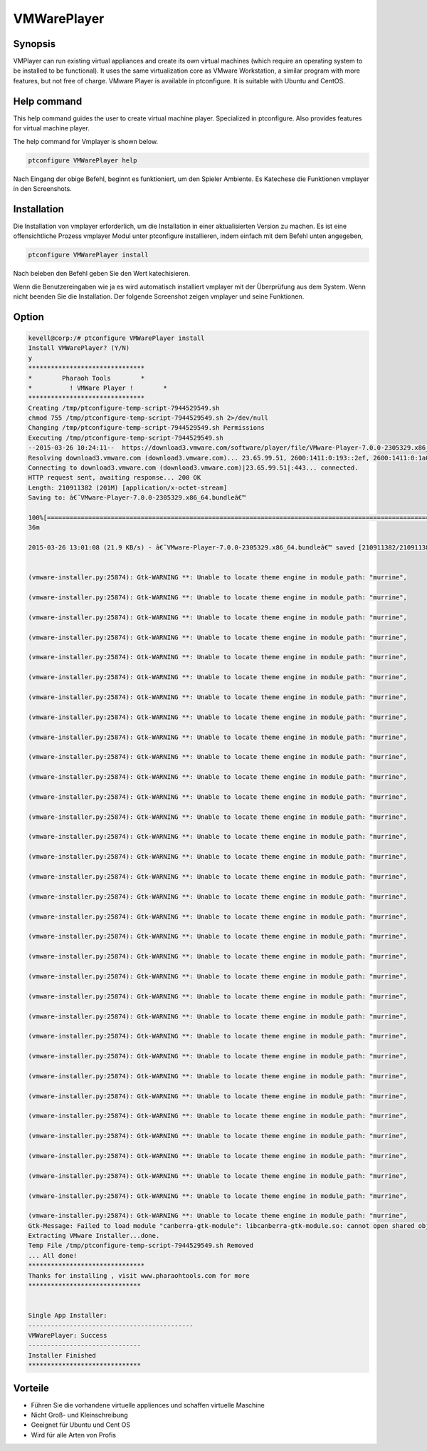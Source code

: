 ==============
VMWarePlayer
==============

Synopsis
----------------

VMPlayer can run existing virtual appliances and create its own virtual machines (which require an operating system to be installed to be functional). It uses the same virtualization core as VMware Workstation, a similar program with more features, but not free of charge. VMware Player is available in ptconfigure. It is suitable with Ubuntu and CentOS.

Help command
-----------------------

This help command guides the user to create virtual machine player. Specialized in ptconfigure. Also provides features for virtual machine 
player. 

The help command for Vmplayer is shown below.

.. code-block:: bash
		
	ptconfigure VMWarePlayer help


Nach Eingang der obige Befehl, beginnt es funktioniert, um den Spieler Ambiente. Es Katechese die Funktionen vmplayer in den Screenshots.

Installation
-----------------

Die Installation von vmplayer erforderlich, um die Installation in einer aktualisierten Version zu machen. Es ist eine offensichtliche Prozess vmplayer Modul unter ptconfigure installieren, indem einfach mit dem Befehl unten angegeben,

.. code-block:: bash

	ptconfigure VMWarePlayer install

Nach beleben den Befehl geben Sie den Wert katechisieren.

Wenn die Benutzereingaben wie ja es wird automatisch installiert vmplayer mit der Überprüfung aus dem System. Wenn nicht beenden Sie die Installation. Der folgende Screenshot zeigen vmplayer und seine Funktionen.


Option
------------

.. cssclass:: table-bordered

 +-------------------------+----------------------------------------+-------------+--------------------------------------------+
 | Parameters              | Alternate Parameters                   | Options     | Kommentare                                 |
 +=========================+========================================+=============+============================================+
 |Install vmplayer?(Y/N)   | Anstelle der Verwendung von vmplayer   | Y           | Es wird unter ptconfigure in Pharaoh       |
 |                         | können wir VMPlayer, VM-Player         |             | Tools installieren vmplayer                |
 |                         | verwenden                              |             |                                            |
 +-------------------------+----------------------------------------+-------------+--------------------------------------------+
 |Install vmplayer?(Y/N)   | Anstelle der Verwendung von vmplayer   | N           | Das System Ausfahrt die Installation       |
 |                         | können wir VMPlayer, VM-Player         |             |                                            |
 |                         | verwenden|                             |             |                                            |
 +-------------------------+----------------------------------------+-------------+--------------------------------------------+
 
.. code-block:: bash

 kevell@corp:/# ptconfigure VMWarePlayer install
 Install VMWarePlayer? (Y/N) 
 y
 *******************************
 *        Pharaoh Tools        *
 *          ! VMWare Player !        *
 *******************************
 Creating /tmp/ptconfigure-temp-script-7944529549.sh
 chmod 755 /tmp/ptconfigure-temp-script-7944529549.sh 2>/dev/null
 Changing /tmp/ptconfigure-temp-script-7944529549.sh Permissions
 Executing /tmp/ptconfigure-temp-script-7944529549.sh
 --2015-03-26 10:24:11--  https://download3.vmware.com/software/player/file/VMware-Player-7.0.0-2305329.x86_64.bundle
 Resolving download3.vmware.com (download3.vmware.com)... 23.65.99.51, 2600:1411:0:193::2ef, 2600:1411:0:1a0::2ef, ...
 Connecting to download3.vmware.com (download3.vmware.com)|23.65.99.51|:443... connected.
 HTTP request sent, awaiting response... 200 OK
 Length: 210911382 (201M) [application/x-octet-stream]
 Saving to: â€˜VMware-Player-7.0.0-2305329.x86_64.bundleâ€™ 

 100%[======================================================================================================>] 21,09,11,382 44.1KB/s   in 2h
 36m 

 2015-03-26 13:01:08 (21.9 KB/s) - â€˜VMware-Player-7.0.0-2305329.x86_64.bundleâ€™ saved [210911382/210911382]


 (vmware-installer.py:25874): Gtk-WARNING **: Unable to locate theme engine in module_path: "murrine",

 (vmware-installer.py:25874): Gtk-WARNING **: Unable to locate theme engine in module_path: "murrine",

 (vmware-installer.py:25874): Gtk-WARNING **: Unable to locate theme engine in module_path: "murrine",

 (vmware-installer.py:25874): Gtk-WARNING **: Unable to locate theme engine in module_path: "murrine",

 (vmware-installer.py:25874): Gtk-WARNING **: Unable to locate theme engine in module_path: "murrine",

 (vmware-installer.py:25874): Gtk-WARNING **: Unable to locate theme engine in module_path: "murrine",

 (vmware-installer.py:25874): Gtk-WARNING **: Unable to locate theme engine in module_path: "murrine",

 (vmware-installer.py:25874): Gtk-WARNING **: Unable to locate theme engine in module_path: "murrine", 

 (vmware-installer.py:25874): Gtk-WARNING **: Unable to locate theme engine in module_path: "murrine",

 (vmware-installer.py:25874): Gtk-WARNING **: Unable to locate theme engine in module_path: "murrine",

 (vmware-installer.py:25874): Gtk-WARNING **: Unable to locate theme engine in module_path: "murrine",

 (vmware-installer.py:25874): Gtk-WARNING **: Unable to locate theme engine in module_path: "murrine",

 (vmware-installer.py:25874): Gtk-WARNING **: Unable to locate theme engine in module_path: "murrine",

 (vmware-installer.py:25874): Gtk-WARNING **: Unable to locate theme engine in module_path: "murrine",

 (vmware-installer.py:25874): Gtk-WARNING **: Unable to locate theme engine in module_path: "murrine",

 (vmware-installer.py:25874): Gtk-WARNING **: Unable to locate theme engine in module_path: "murrine",

 (vmware-installer.py:25874): Gtk-WARNING **: Unable to locate theme engine in module_path: "murrine",

 (vmware-installer.py:25874): Gtk-WARNING **: Unable to locate theme engine in module_path: "murrine",

 (vmware-installer.py:25874): Gtk-WARNING **: Unable to locate theme engine in module_path: "murrine",

 (vmware-installer.py:25874): Gtk-WARNING **: Unable to locate theme engine in module_path: "murrine",

 (vmware-installer.py:25874): Gtk-WARNING **: Unable to locate theme engine in module_path: "murrine",

 (vmware-installer.py:25874): Gtk-WARNING **: Unable to locate theme engine in module_path: "murrine",

 (vmware-installer.py:25874): Gtk-WARNING **: Unable to locate theme engine in module_path: "murrine",

 (vmware-installer.py:25874): Gtk-WARNING **: Unable to locate theme engine in module_path: "murrine",

 (vmware-installer.py:25874): Gtk-WARNING **: Unable to locate theme engine in module_path: "murrine",

 (vmware-installer.py:25874): Gtk-WARNING **: Unable to locate theme engine in module_path: "murrine",

 (vmware-installer.py:25874): Gtk-WARNING **: Unable to locate theme engine in module_path: "murrine",

 (vmware-installer.py:25874): Gtk-WARNING **: Unable to locate theme engine in module_path: "murrine",

 (vmware-installer.py:25874): Gtk-WARNING **: Unable to locate theme engine in module_path: "murrine",

 (vmware-installer.py:25874): Gtk-WARNING **: Unable to locate theme engine in module_path: "murrine",

 (vmware-installer.py:25874): Gtk-WARNING **: Unable to locate theme engine in module_path: "murrine",

 (vmware-installer.py:25874): Gtk-WARNING **: Unable to locate theme engine in module_path: "murrine",

 (vmware-installer.py:25874): Gtk-WARNING **: Unable to locate theme engine in module_path: "murrine",
 Gtk-Message: Failed to load module "canberra-gtk-module": libcanberra-gtk-module.so: cannot open shared object file: No such file or directory
 Extracting VMware Installer...done.
 Temp File /tmp/ptconfigure-temp-script-7944529549.sh Removed
 ... All done!
 *******************************
 Thanks for installing , visit www.pharaohtools.com for more
 ******************************


 Single App Installer:
 --------------------------------------------
 VMWarePlayer: Success
 ------------------------------
 Installer Finished
 ******************************


Vorteile
----------------

* Führen Sie die vorhandene virtuelle appliences und schaffen virtuelle Maschine
* Nicht Groß- und Kleinschreibung
* Geeignet für Ubuntu und Cent OS
* Wird für alle Arten von Profis

